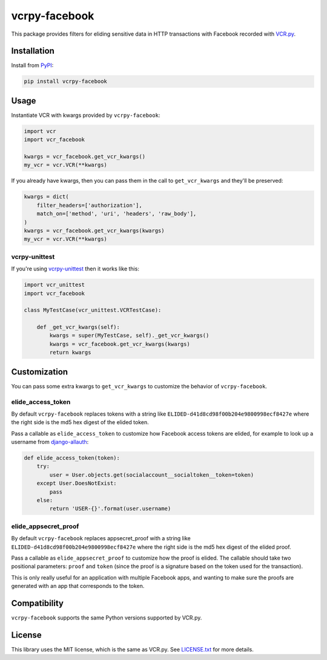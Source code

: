 vcrpy-facebook
==============

|Build Status| |Coverage Report| |PyPI| |Gitter|

This package provides filters for eliding sensitive data in HTTP transactions
with Facebook recorded with `VCR.py`_.

Installation
------------

Install from PyPI_:

.. code:: sh

   pip install vcrpy-facebook

Usage
-----

Instantiate VCR with kwargs provided by ``vcrpy-facebook``:

.. code:: python

    import vcr
    import vcr_facebook

    kwargs = vcr_facebook.get_vcr_kwargs()
    my_vcr = vcr.VCR(**kwargs)


If you already have kwargs, then you can pass them in the call to
``get_vcr_kwargs`` and they'll be preserved:

.. code:: python

    kwargs = dict(
        filter_headers=['authorization'],
        match_on=['method', 'uri', 'headers', 'raw_body'],
    )
    kwargs = vcr_facebook.get_vcr_kwargs(kwargs)
    my_vcr = vcr.VCR(**kwargs)

vcrpy-unittest
~~~~~~~~~~~~~~

If you're using `vcrpy-unittest`_ then it works like this:

.. code:: python

    import vcr_unittest
    import vcr_facebook

    class MyTestCase(vcr_unittest.VCRTestCase):

        def _get_vcr_kwargs(self):
            kwargs = super(MyTestCase, self)._get_vcr_kwargs()
            kwargs = vcr_facebook.get_vcr_kwargs(kwargs)
            return kwargs

Customization
-------------

You can pass some extra kwargs to ``get_vcr_kwargs`` to customize the behavior
of ``vcrpy-facebook``.

elide_access_token
~~~~~~~~~~~~~~~~~~

By default ``vcrpy-facebook`` replaces tokens with a string like
``ELIDED-d41d8cd98f00b204e9800998ecf8427e`` where the right side is the md5 hex
digest of the elided token.

Pass a callable as ``elide_access_token`` to customize how Facebook access
tokens are elided, for example to look up a username from `django-allauth`_:

.. code:: python

    def elide_access_token(token):
        try:
            user = User.objects.get(socialaccount__socialtoken__token=token)
        except User.DoesNotExist:
            pass
        else:
            return 'USER-{}'.format(user.username)

elide_appsecret_proof
~~~~~~~~~~~~~~~~~~~~~

By default ``vcrpy-facebook`` replaces appsecret_proof with a string like
``ELIDED-d41d8cd98f00b204e9800998ecf8427e`` where the right side is the md5 hex
digest of the elided proof.

Pass a callable as ``elide_appsecret_proof`` to customize how the proof is
elided. The callable should take two positional parameters: ``proof`` and
``token`` (since the proof is a signature based on the token used for the
transaction).

This is only really useful for an application with multiple Facebook apps, and
wanting to make sure the proofs are generated with an app that corresponds to
the token.

Compatibility
-------------

``vcrpy-facebook`` supports the same Python versions supported by VCR.py.

License
-------

This library uses the MIT license, which is the same as VCR.py. See `LICENSE.txt
<https://github.com/agriffis/vcrpy-facebook/blob/master/LICENSE.txt>`__ for more
details.

.. _PyPI: https://pypi.python.org/pypi/vcrpy-facebook
.. _VCR.py: https://github.com/kevin1024/vcrpy
.. _vcrpy-unittest: https://github.com/agriffis/vcrpy-unittest
.. _django-allauth: http://www.intenct.nl/projects/django-allauth/

.. |Build Status| image:: https://travis-ci.org/agriffis/vcrpy-facebook.svg?branch=master
   :target: https://travis-ci.org/agriffis/vcrpy-facebook?branch=master
.. |Coverage Report| image:: https://img.shields.io/coveralls/agriffis/vcrpy-facebook/master.svg
   :target: https://coveralls.io/github/agriffis/vcrpy-facebook?branch=master
.. |PyPI| image:: https://img.shields.io/pypi/v/vcrpy-facebook.svg?style=plastic
   :target: PyPI_
.. |Gitter| image:: https://img.shields.io/badge/gitter-join%20chat%20%E2%86%92-green.svg?style=plastic
   :target: https://gitter.im/kevin1024/vcrpy
